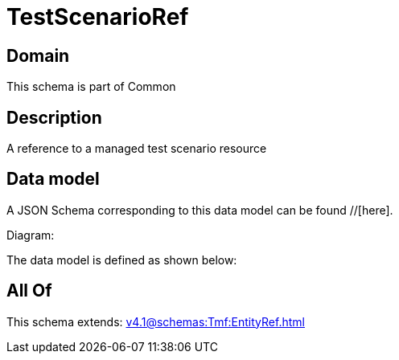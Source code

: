 = TestScenarioRef

[#domain]
== Domain

This schema is part of Common

[#description]
== Description
A reference to a managed test scenario resource


[#data_model]
== Data model

A JSON Schema corresponding to this data model can be found //[here].

Diagram:


The data model is defined as shown below:


[#all_of]
== All Of

This schema extends: xref:v4.1@schemas:Tmf:EntityRef.adoc[]
